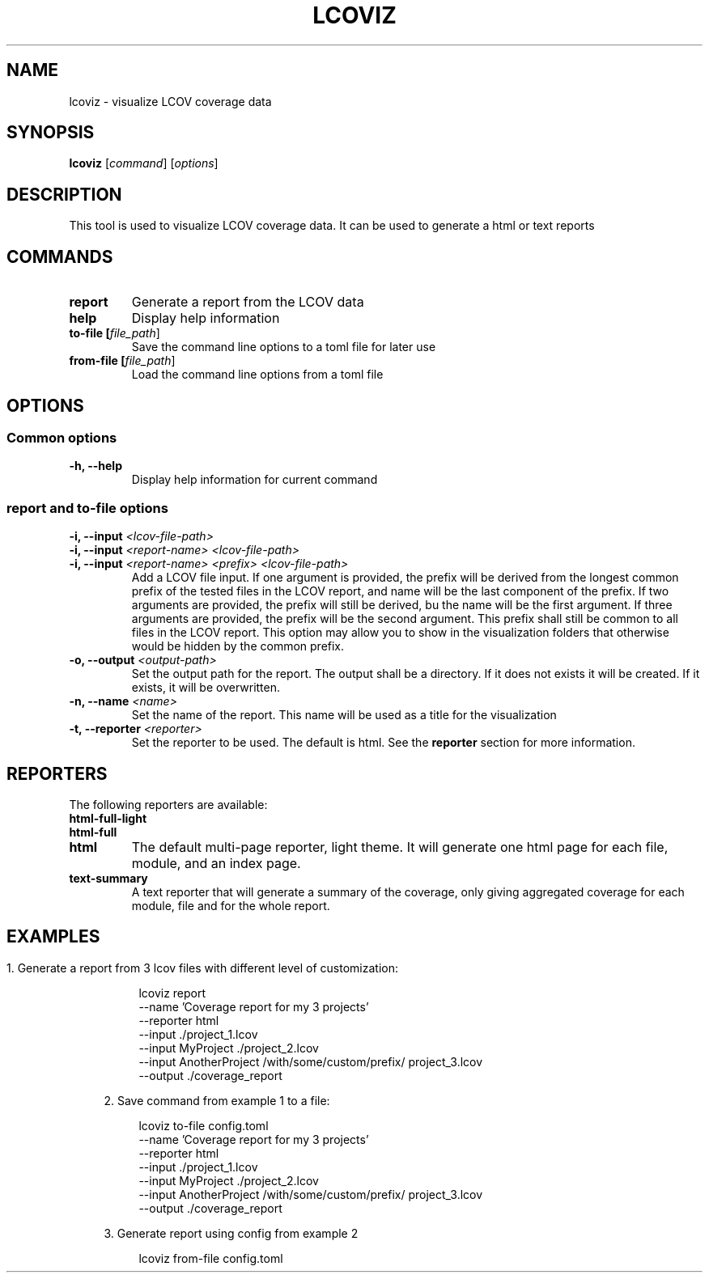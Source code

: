 '\" t
.TH "LCOVIZ" "1"
.nh
.ad l
.ss \n[.ss] 0
.SH "NAME"
lcoviz \- visualize LCOV coverage data
.SH "SYNOPSIS"
\fBlcoviz\fR [\fIcommand\fR] [\fIoptions\fR]
.SH "DESCRIPTION"
This tool is used to visualize LCOV coverage data. It can be used 
to generate a html or text reports
.SH "COMMANDS"
.TP
\fBreport\fR
Generate a report from the LCOV data
.TP
\fBhelp\fR
Display help information
.TP
\fBto-file [\fIfile_path\fR]\fR
Save the command line options to a toml file for later use
.TP
\fBfrom-file [\fIfile_path\fR]\fR
Load the command line options from a toml file

.SH "OPTIONS"
.SS "Common options"
.TP
\fB\-h, \-\-help\fR
Display help information for current command

.SS "report and to-file options"
.TP
\fB\-i, \-\-input \fI<lcov-file-path>\fR\fR
.TQ
\fB\-i, \-\-input \fI<report-name>\fR \fI<lcov-file-path>\fR\fR
.TQ
\fB\-i, \-\-input \fI<report-name>\fR \fI<prefix>\fR \fI<lcov-file-path>\fR\fR
Add a LCOV file input. If one argument is provided, the prefix
will be derived from the longest common prefix of the tested 
files in the LCOV report, and name will be the last component of
the prefix. If two arguments are provided, the prefix will still
be derived, bu the name will be the first argument. If three 
arguments are provided, the prefix will be the second argument. 
This prefix shall still be common to all files in the LCOV report.
This option may allow you to show in the visualization folders 
that otherwise would be hidden by the common prefix.

.TP 
\fB\-o, \-\-output \fI<output-path>\fR\fR
Set the output path for the report. The output shall be 
a directory. If it does not exists it will be created. 
If it exists, it will be overwritten.

.TP
\fB\-n, \-\-name \fI<name>\fR\fR
Set the name of the report. This name will be used as a 
title for the visualization

.TP
\fB\-t, \-\-reporter \fI<reporter>\fR\fR
Set the reporter to be used. The default is html.
See the \fBreporter\fR section for more information.

.SH "REPORTERS"
The following reporters are available:

.TP
\fBhtml-full-light\fR
.TQ
\fBhtml-full\fR
.TQ
\fBhtml\fR
The default multi-page reporter, light theme. It will generate
one html page for each file, module, and an index page.

.TP
\fBtext-summary\fR
A text reporter that will generate a summary of the coverage,
only giving aggregated coverage for each module, file and for the 
whole report.

.SH
.SH "EXAMPLES"

.sp
.RS 4
\h'-04' 1.\h'+01'Generate a report from 3 lcov files with different level of customization:
.sp
.RS 4
.nf
lcoviz report
    --name 'Coverage report for my 3 projects'
    --reporter html
    --input ./project_1.lcov
    --input MyProject ./project_2.lcov
    --input AnotherProject /with/some/custom/prefix/ project_3.lcov
    --output ./coverage_report
.fi
.RE
.RE

.sp
.RS 4
\h'-04' 2.\h'+01'Save command from example 1 to a file:
.sp
.RS 4
.nf
lcoviz to-file config.toml
    --name 'Coverage report for my 3 projects'
    --reporter html
    --input ./project_1.lcov
    --input MyProject ./project_2.lcov
    --input AnotherProject /with/some/custom/prefix/ project_3.lcov
    --output ./coverage_report
.fi
.RE
.RE

.sp
.RS 4
\h'-04' 3.\h'+01'Generate report using config from example 2
.sp
.RS 4
.nf
lcoviz from-file config.toml
.fi
.RE
.RE
